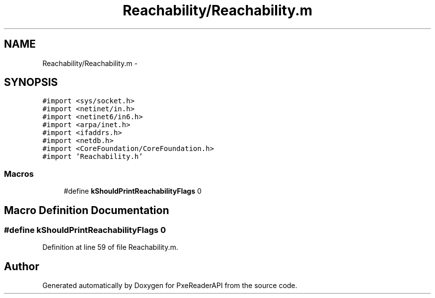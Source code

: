 .TH "Reachability/Reachability.m" 3 "Mon Apr 28 2014" "PxeReaderAPI" \" -*- nroff -*-
.ad l
.nh
.SH NAME
Reachability/Reachability.m \- 
.SH SYNOPSIS
.br
.PP
\fC#import <sys/socket\&.h>\fP
.br
\fC#import <netinet/in\&.h>\fP
.br
\fC#import <netinet6/in6\&.h>\fP
.br
\fC#import <arpa/inet\&.h>\fP
.br
\fC#import <ifaddrs\&.h>\fP
.br
\fC#import <netdb\&.h>\fP
.br
\fC#import <CoreFoundation/CoreFoundation\&.h>\fP
.br
\fC#import 'Reachability\&.h'\fP
.br

.SS "Macros"

.in +1c
.ti -1c
.RI "#define \fBkShouldPrintReachabilityFlags\fP   0"
.br
.in -1c
.SH "Macro Definition Documentation"
.PP 
.SS "#define kShouldPrintReachabilityFlags   0"

.PP
Definition at line 59 of file Reachability\&.m\&.
.SH "Author"
.PP 
Generated automatically by Doxygen for PxeReaderAPI from the source code\&.
